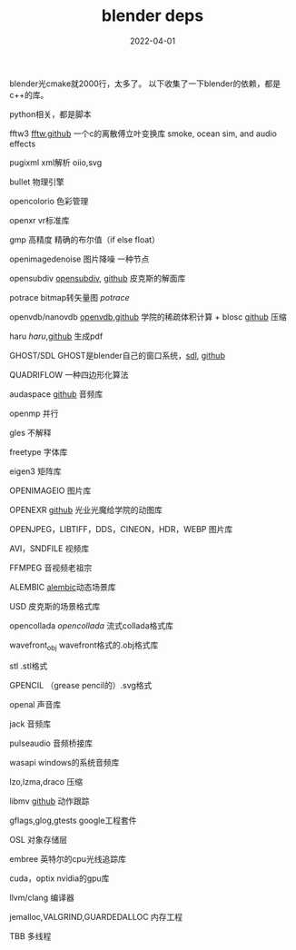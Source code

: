 #+TITLE: blender deps
#+DATE: 2022-04-01
#+TAGS[]: visual

blender光cmake就2000行，太多了。
以下收集了一下blender的依赖，都是c++的库。

python相关，都是脚本

fftw3 [[https://www.fftw.org][fftw]],[[https://github.com/FFTW/fftw3.git][github]] 一个c的离散傅立叶变换库 smoke, ocean sim, and audio effects

pugixml xml解析 oiio,svg

bullet 物理引擎

opencolorio 色彩管理

openxr vr标准库

gmp 高精度 精确的布尔值（if else float）

openimagedenoise 图片降噪 一种节点

opensubdiv [[https://graphics.pixar.com/opensubdiv][opensubdiv]], [[https://github.com/PixarAnimationStudios/OpenSubdiv][github]] 皮克斯的解面库

potrace bitmap转矢量图 [[potrace.sourceforge.net][potrace]]

openvdb/nanovdb [[https://www.openvdb.org][openvdb]],[[https://github.com/AcademySoftwareFoundation/openvdb][github]] 学院的稀疏体积计算 + blosc [[https://github.com/Blosc/c-blosc][github]] 压缩

haru [[libharu.org][haru]],[[https://github.com/libharu/libharu][github]] 生成pdf

GHOST/SDL GHOST是blender自己的窗口系统，[[https://libsdl.org][sdl]], [[https://github.com/libsdl-org/SDL/][github]]

QUADRIFLOW 一种四边形化算法

audaspace [[https://github.com/neXyon/audaspace][github]] 音频库

openmp 并行

gles 不解释

freetype 字体库

eigen3 矩阵库

OPENIMAGEIO 图片库

OPENEXR [[https://github.com/AcademySoftwareFoundation/openexr][github]] 光业光魔给学院的动图库

OPENJPEG，LIBTIFF，DDS，CINEON，HDR，WEBP 图片库

AVI，SNDFILE 视频库

FFMPEG 音视频老祖宗

ALEMBIC [[https://www.alembic.io][alembic]]动态场景库

USD 皮克斯的场景格式库

opencollada [[www.opencollada.org][opencollada]] 流式collada格式库

wavefront_obj wavefront格式的.obj格式库

stl .stl格式

GPENCIL （grease pencil的）.svg格式

openal 声音库

jack 音频库

pulseaudio 音频桥接库

wasapi windows的系统音频库

lzo,lzma,draco 压缩

libmv [[https://github.com/libmv/libmv][github]] 动作跟踪

gflags,glog,gtests google工程套件

OSL 对象存储层

embree 英特尔的cpu光线追踪库

cuda，optix nvidia的gpu库

llvm/clang 编译器

jemalloc,VALGRIND,GUARDEDALLOC 内存工程

TBB 多线程

